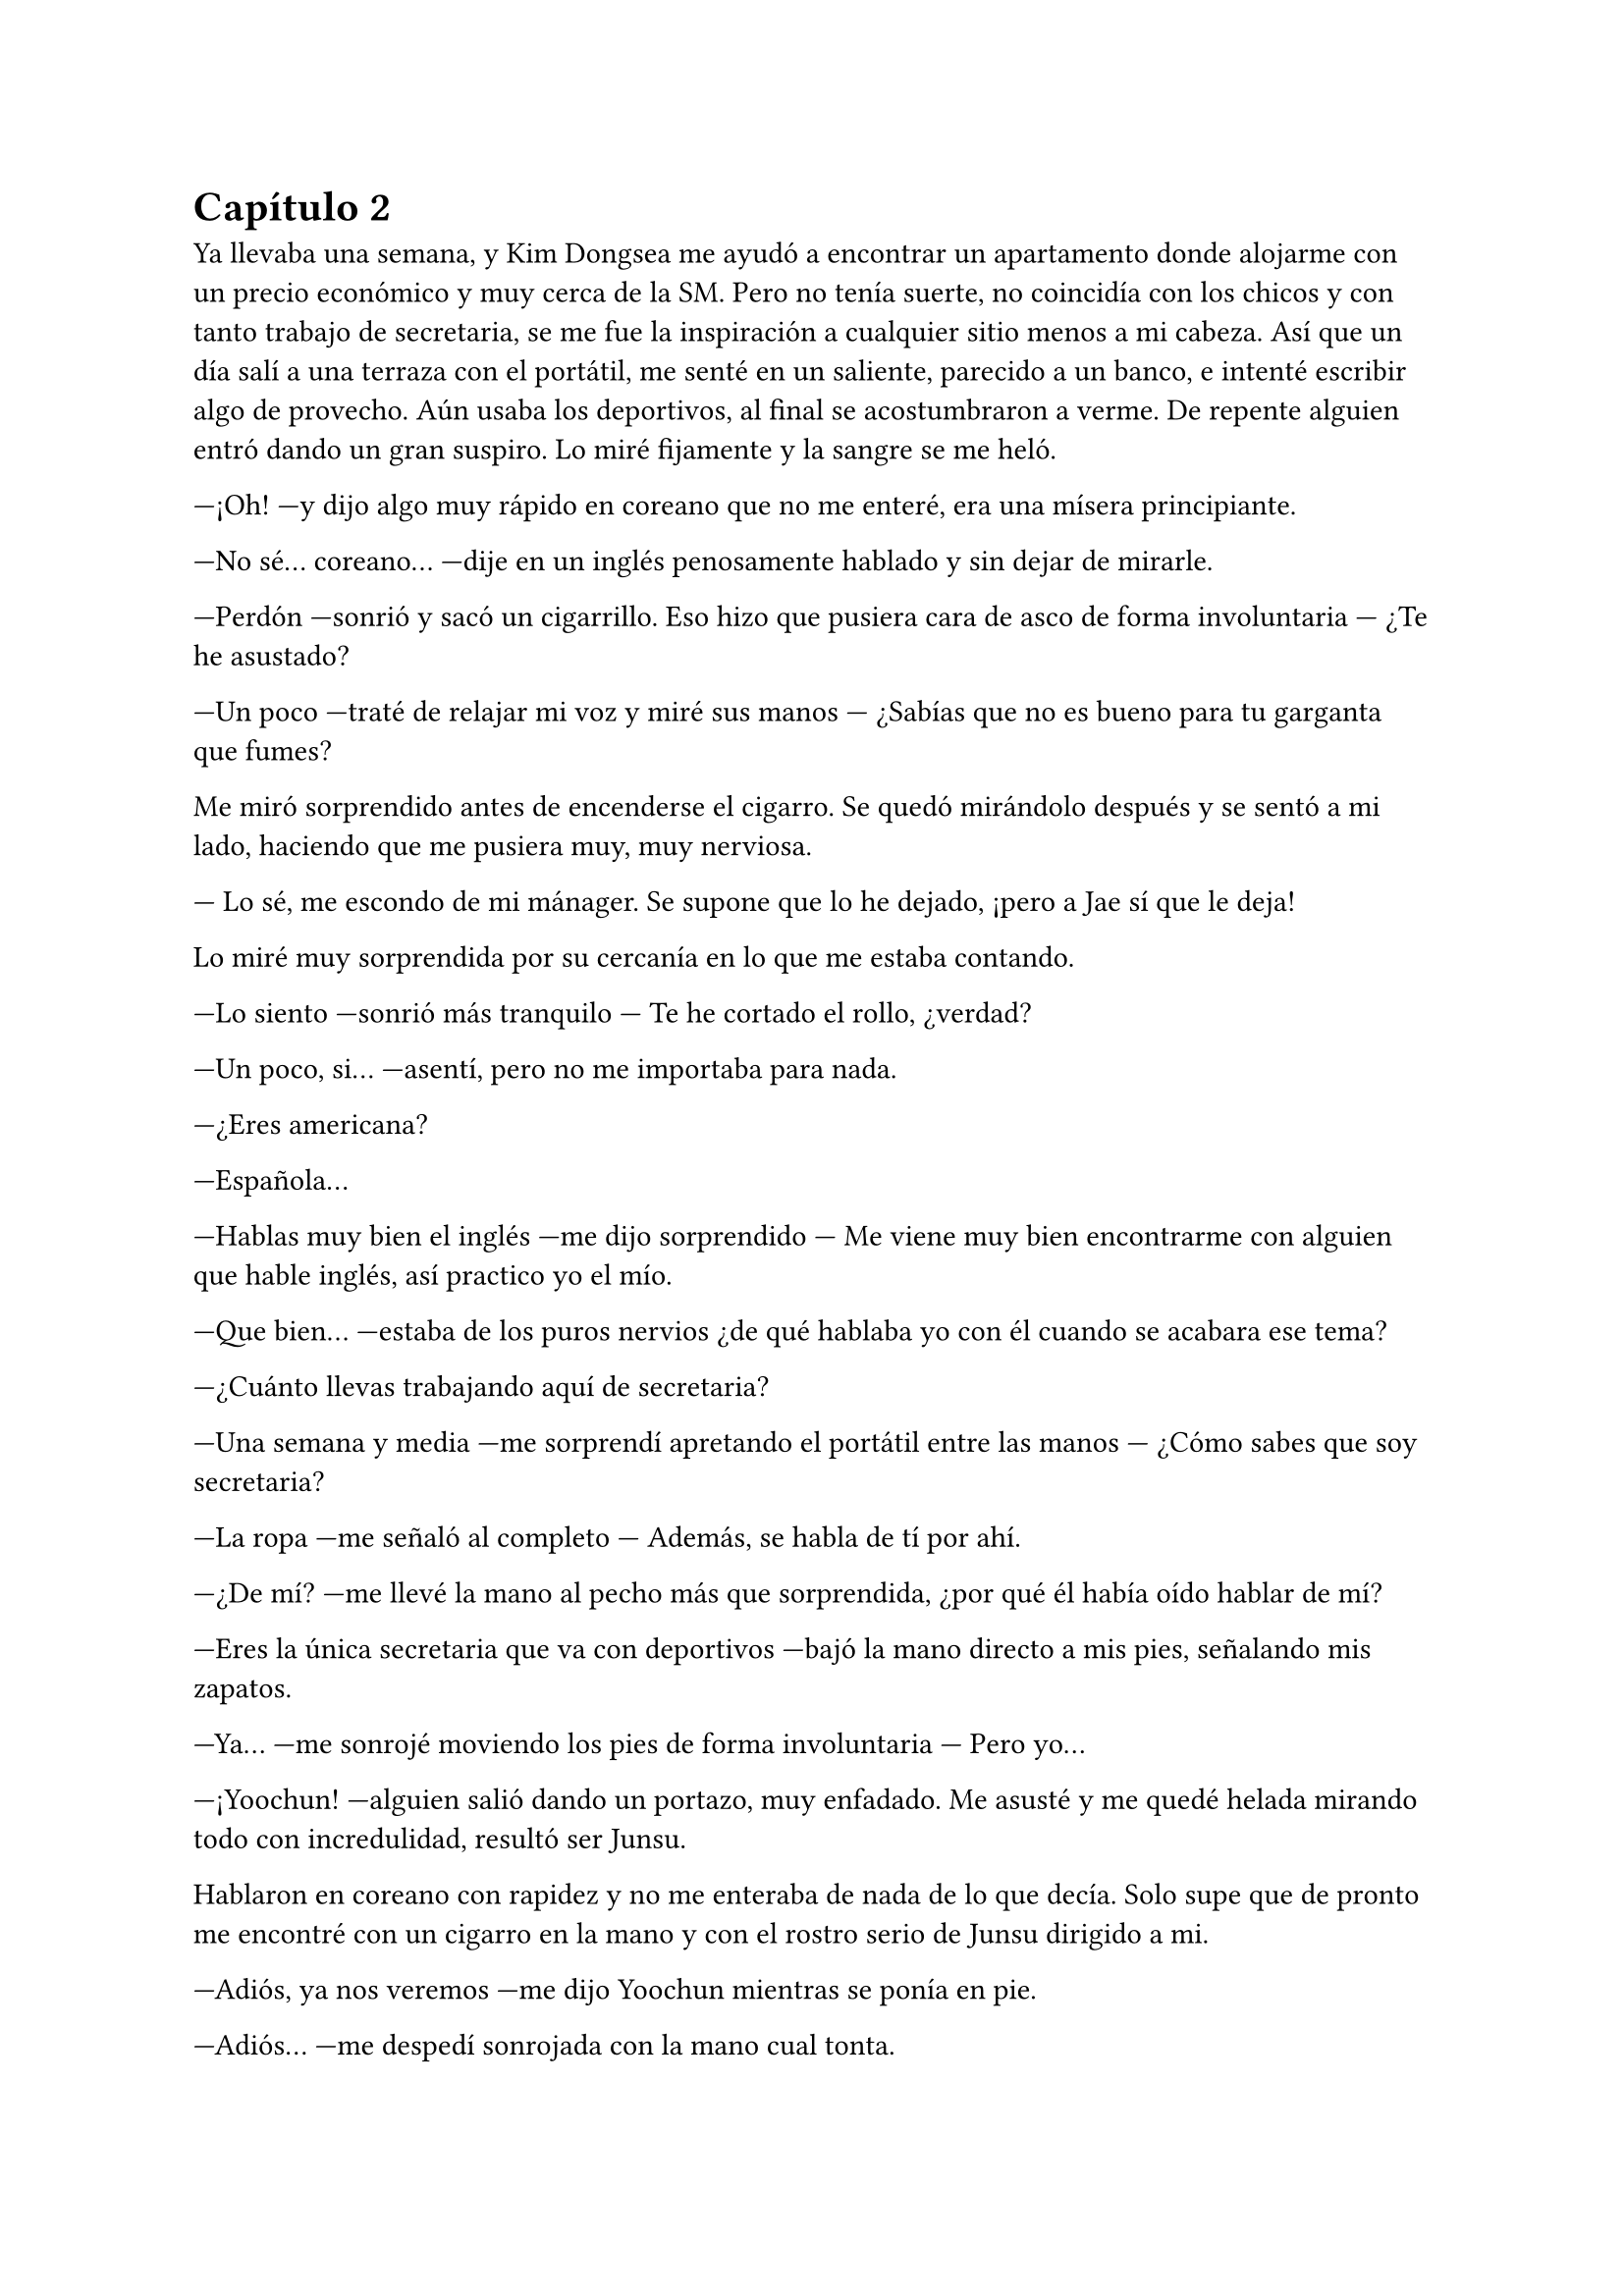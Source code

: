 = Capítulo 2

Ya llevaba una semana, y Kim Dongsea me ayudó a encontrar un apartamento donde alojarme con un precio económico y muy cerca de la SM. Pero no tenía suerte, no coincidía con los chicos y con tanto trabajo de secretaria, se me fue la inspiración a cualquier sitio menos a mi cabeza. Así que un día salí a una terraza con el portátil, me senté en un saliente, parecido a un banco, e intenté escribir algo de provecho. Aún usaba los deportivos, al final se acostumbraron a verme. De repente alguien entró dando un gran suspiro. Lo miré fijamente y la sangre se me heló.

---¡Oh! ---y dijo algo muy rápido en coreano que no me enteré, era una mísera principiante.

---No sé... coreano... ---dije en un inglés penosamente hablado y sin dejar de mirarle.

---Perdón ---sonrió y sacó un cigarrillo. Eso hizo que pusiera cara de asco de forma involuntaria --- ¿Te he asustado?

---Un poco ---traté de relajar mi voz y miré sus manos --- ¿Sabías que no es bueno para tu garganta que fumes?

Me miró sorprendido antes de encenderse el cigarro. Se quedó mirándolo después y se sentó a mi lado, haciendo que me pusiera muy, muy nerviosa.

--- Lo sé, me escondo de mi mánager. Se supone que lo he dejado, ¡pero a Jae sí que le deja!

Lo miré muy sorprendida por su cercanía en lo que me estaba contando.

---Lo siento ---sonrió más tranquilo --- Te he cortado el rollo, ¿verdad?

---Un poco, si... ---asentí, pero no me importaba para nada.

---¿Eres americana?

---Española...

---Hablas muy bien el inglés ---me dijo sorprendido --- Me viene muy bien encontrarme con alguien que hable inglés, así practico yo el mío.

---Que bien... ---estaba de los puros nervios ¿de qué hablaba yo con él cuando se acabara ese tema?

---¿Cuánto llevas trabajando aquí de secretaria?

---Una semana y media ---me sorprendí apretando el portátil entre las manos --- ¿Cómo sabes que soy secretaria?

---La ropa ---me señaló al completo --- Además, se habla de tí por ahí.

---¿De mí? ---me llevé la mano al pecho más que sorprendida, ¿por qué él había oído hablar de mí?

---Eres la única secretaria que va con deportivos ---bajó la mano directo a mis pies, señalando mis zapatos.

---Ya... ---me sonrojé moviendo los pies de forma involuntaria --- Pero yo...

---¡Yoochun! ---alguien salió dando un portazo, muy enfadado. Me asusté y me quedé helada mirando todo con incredulidad, resultó ser Junsu.

Hablaron en coreano con rapidez y no me enteraba de nada de lo que decía. Solo supe que de pronto me encontré con un cigarro en la mano y con el rostro serio de Junsu dirigido a mi.

---Adiós, ya nos veremos ---me dijo Yoochun mientras se ponía en pie.

---Adiós... ---me despedí sonrojada con la mano cual tonta.

En el momento que desapareció por la puerta, abrí la boca de par en par y comencé a reírme para desahogar mis nervios. Enseguida paré porque mi portátil tenía grandes riesgos de sufrir un accidente. Era Yoochun, el chico que me había enamorado allí en España: dulce, guapo... y había estado con él, hablando de tú a tú. Sonreí y la inspiración vino sola.

Al día siguiente allí estaba yo, en la terraza disfrutando de mi merecido descanso, mientras arreglaba una de mis mejores historias para proponerlas como un guion cuando alguien me llamó al móvil.

---¿Diga?

---¿María? ---era Kim Dongsea.

---Si, dime.

---Verás, nos pasaste unas historias cortas el otro día ---dijo y yo asentí --- Hemos elegido una y me gustaría que vinieras para hacer una reunión.

---¿Enserio? ---me ilusioné --- ¿De verdad?

---¡Claro! ---se echó a reír --- Vamos, te espero en la sala dieciocho.

---¡Si, si, en un momento estoy allí!

Colgué, cerré el portátil y me puse en pie. Fui directa hacia la puerta y al abrirla de golpe me choqué de lleno con Yoochun, haciendo que mi portátil cayera al suelo. Miré horrorizada como se quebró la parte superior.

---¡Lo siento! ---se agachó y lo cogió --- No era mi intención.

---Mi portátil... ---lo miré llorosa, me había costado un dineral --- Mi...

---Lo siento, lo siento, lo siento... ---repitió mientras se inclinaba --- ¡Te compraré uno!

---¡No hace falta! ---dije con rapidez --- Yo... creo que puedo comprarme otro...

---No, insisto ---asintió convencido y se pegó el portátil roto al pecho --- Te voy a comprar uno de los mejores, con tu sueldo de secretaria poco vas a hacer...

---En realidad no solo soy secretaria ---dije y él se sorprendió.

---¿Y entonces qué eres? --- se quedó pensativo y me miró guiñando los ojos --- ¿Una periodista? ¿Una fan infiltrada?

---Soy guionista --- Lo último puede que colara y traté de evitar sonar más nerviosa de lo que estaba.

---¿En serio? ---se sorprendió abriendo mucho los ojos --- ¿Se está haciendo algún trabajo tuyo ya?

---Si ---asentí --- Ahora me esperan para la primera reunión.

---Perdón ---sonrió inclinándose --- Te estoy haciendo perder el tiempo. Mañana te llevaré el portátil.

---No hace falta que... --- Me mandó a callar alzando la mano frente a mi rostro

--- Mañana. ¡Nos vemos!

Entró al edificio con mi portátil en los brazos y despareció. Sonreí por su gesto y me puse roja al pensar en lo que tenía en el portátil. Ahí tenía toda su música, fotos de ellos --especialmente de él-- además de mucha información privada. Me dio un mini ataque de ansiedad, pero tenía que calmarme. Seguro que no miraría lo que tenía dentro del ordenador. Llegué a donde me había citado Kim Dongsea, que me esperaba con dos personas más y, válgame la casualidad, el mismísimo Yunho hablando con una chica muy mona. Le había pasado dos propuestas, pero ya sabía cuál iban a hacer, se llamaba _"Se me olvidó"_ y él era el protagonista. Sonreí.

---Bueno, empecemos, ya está aquí la autora ---dijo Kim Dongsea.

Estuvimos hablando sobre muchos detalles de la corta historia, Yunho me preguntó que por qué lo había escogido a él para escribir eso, que él no era tan olvidadizo. La chica que habían escogido para hacer el papel de ella era una chica muy simpática, enseguida congenié con ella. Me explicaron que quitarían lo de los besos apasionados, ya que no querían tener problemas con las fans.

Me encogí de hombros y asentí. Estuvimos hablando sobre el guión, el como actuar, las escenas, los personajes y demás cosas. Se me pasó rápida la mañana, la verdad sea dicha. Después, Kim Dongsea me invitó a almorzar al restaurante de la agencia.

---Será divertida, espero que tenga buena acogida ---meditó.

---En España seguro que sí --- Dije pensando en la cantidad de fans que allí había.

---¿Y por qué no lo publicas allí? ---me dijo con media sonrisa, alzando una ceja.

---Porque Yunho no es famoso allí ---señalé la obviedad --- Por eso me vine aquí.

---Claro, cierto ---asintió entre risas --- ¿Qué edad tienes? Si no te molesta que pregunte.

---No, para nada ---me encogí de hombros --- Tengo veinticinco, pronto cumpliré los veintiséis.

---Buena edad ---puntualizó --- Yo tengo uno más que tú.

---¿Tan solo? ---me sorprendí --- Perdona si te molesta... pero yo te echaba más.

---Si, bueno ---se pasó la mano por el pelo --- Eso me han dicho, pero yo creo que es por ir con traje y bien peinado.

---Puede ser ---me quedé pensativa y sonreí.

---¿Tienes suficiente dinero? ---me preguntó de golpe y yo me quedé de piedra --- Perdona el atrevimiento, pero como siempre vas con deportivos.

---Oh... ---me miré los pies y sonreí sonrojada --- No es que no tenga dinero, lo que pasa es que así voy mucho más cómoda. No me gustan los tacones.

---Vaya... ---asintió moviendo una mano comprendiendo lo que le acababa de decir --- Es que has causado furor por eso y muchos de la empresa quieren conocerte.

---¿En serio? ---abrí mucho los ojos ligeramente ruborizada.

---Uno de ellos fue Yunho, por eso aceptó el trabajo.

Sonreí como una tonta sonrojada sin saber muy bien qué responder a eso. Moví los pies inquieta.

---Bueno, María ---llamó mi atención --- Espero que disfrutes aquí tu trabajo.

---Claro que si ---suspiré algo soñadora y terminé murmurando --- Creo que ahora me va a gustar más.

Hablamos durante un rato más y cada uno tomó su rumbo. Yo seguí como secretaria de ese hombre que no me aprendí el nombre y Kim Dongsea se marchó a su trabajo, que no sabía cuál era exactamente. Al finalizar el día me marché andando hacia mi casa y decidí ponerme con algún guión, pero recordé el accidente que tuve al chocarme con Yoochun, que el peor parado fue mi portátil y sin que yo pudiera reaccionar él se lo llevó prometiéndome uno nuevo. Sonreí sonrojada, estaba siendo muy afortunada en mi estancia allí.

Cuando desperté a la mañana siguiente, todo estaba nublado y parecía que iba a llover. Suspiré entristecida ya que no podría salir a aquella terraza para encontrarme por casualidad a Yoochun y quitarle las ganas de fumar. Llegué a la SM y empecé a hacer mi trabajo. Papeles arriba, abajo, fotocopias y cafés. Antes de la hora del almuerzo me llamaron para que fuera al estudio, ya que quería que les confirmara algunas cosas antes del rodaje del mini drama. A la hora ya estaba libre y me fui a comer algo, estaba desmayada.

Me asomé a una ventana de camino a la cafetería y vi que, efectivamente, estaba lloviendo bastante. Suspiré tristemente y fui a la cafetería tarareando una bonita canción de DBSK.

---Love in the ice ---escuché por detrás.

---¿Mmm? ---me giré y vi a Yoochun. Llevaba un paquete en las manos y sonreía.

---Me temo que acerté en lo segundo que dije ---dijo sin perder esa sonrisa traviesa --- Eres una fan infiltrada.

---¿Qué? ---me sonrojé mucho dando un paso hacia atrás --- ¿Por tararear una canción?

---Por todo lo que tenías en tu ordenador ---señaló lo que tenía en las manos.

---¿Registraste mi ordenador? ---fruncí ligeramente el ceño sintiendo las orejas arder.

---Bueno ---se sonrojó --- Pasé las cosas de un ordenador a otro. Lo siento si te ha molestado.

---Ya está hecho ---resoplé tratando de serenar mi cuerpo --- Y no soy una fan infiltrada.

---¿Que no? ---se echó a reír de pronto --- ¡Tienes un montón de fotos nuestras! Y no solo fotos nuestras, sino de más grupos, y un montón de vídeos...

---Ya, bueno... os conocía ---me sonrojé muchísimo y desvié la cabeza tratando de evitar que me viera tan nerviosa.

---Y dibujas muy bien ---sonrió algo tímido, encogiendo los hombros --- Has sabido sacarme mi lado bueno.

---¡Pero qué--! ---ahí sí que me molesté y le miré directamente a los ojos abriendo la boca --- ¿Has registrado mis cosas...?

---Si y... ---carraspeó un poco tapándose la boca con una mano --- Yo... me alegro de ser tu favorito.

---Oh, mi madre... ---me acerqué a él, cogí el paquete y di media vuelta --- Muchas gracias...

No sé qué hizo él, pero yo quise desaparecer de allí. En los dibujos había puesto _"te amo Yoochun"_ por todos lados y quería morirme de la vergüenza, no sabría cómo podía volver a mirarlo a la cara. Llegué a la cafetería y encendí mi nuevo portátil. Me sorprendí que tuviera de fondo de pantalla una foto de él, y negué pasando mi mano por mi rostro. Lo miré todo, y todo lo que tenía en el viejo estaba ahí, más a parte una carpeta nueva que no tardé en abrir y ver su contenido.

Fotos inéditas, que jamás había visto de DBSK. Caseras, nunca mejor dicho. Unos cuantos vídeos de ellos cuando se aburren en casa, más a parte, el nuevo single que aún no había salido al mercado. Me sorprendí y sonrojé muchísimo, ¿por qué hizo eso? Suspiré y, cerrando aquella carpeta, comencé a escribir.

---Hola ---Kim Dongsea se sentó a mi lado --- ¿Descansando?

---Si, bueno ---me encogí de hombros --- Escribiendo un poco.

---Eso está bien ---asintió --- Según me han dicho, el rodaje va muy bien... Yunho se está divirtiendo mucho.

---Me alegro ---sonreí cerrando el portátil --- ¿A quién habéis llamado al final como amigos secundarios?

---A Changmin, Heechul...

---¡Me encantaría ir!! ---dije de pronto --- ¡Me encantaría conocer a Heechul!

---¡Ah, vale! ---asintió rápido y se miró el reloj --- También saldrá Yoochun, por si también lo quieres conocer.

---Ah... ---me cortó el rollo de lleno --- Creo que... tengo mucho trabajo, sabes.

---¿No quieres conocer a...? ---se sorprendió a mi cambio de actitud.

---Da igual ---le corté nerviosa y comencé a recoger mis cosas --- Otro día mejor, ¿vale?

---Como quieras... --- Seguía sorprendido.

Me marché de allí horrorizada, pensando en el encuentro que había tenido momentos antes con Yoochun. Quería que la tierra me tragara, desaparecer del mundo. Me asomé a la terraza a la que solía ir y vi que ya no llovía así que decidí sentarme y buscar a mi prima para hablar, ya era una hora prudente en España, y le conté lo ocurrido.

---¡¿Y te marchaste sin más?! ¿Estás tonta?

---No podía hacer nada... ha visto todas mis cosas de "te quiero Yoochun" y esas chorradas que tengo. Me da mucho corte volver a verle...

---Uff que tonta ---soltó de golpe y yo me molesté --- Mira, te dice con una sonrisa que se alegra de ser tu favorito, te regala un portátil, te mete en él fotos caseras, vídeos, ¡que más  quieres!

---Sí, soy así de tonta, que quieres que haga... ---escribí enfurruñada conmigo misma más que con ella --- No sé si quiero volver a verlo.

---Es Yoochun...

---¡Lo sé!

---Es tu favorito, el que me dijiste que comenzabas a sentir algo especial hacia él...

---No sé...

---¡Tonta! ---escribió en mayúsculas --- Habla con él, tal vez tengas suerte y tenéis algo más.

---Ha visto que soy una fan más, ¿cómo va a querer salir conmigo?

--- Ay prima ---puso una cara pensativa --- Mira, haz lo que quieras, pero tal vez él no te vea como una fan más.

Dejé de hablar con mi prima y me fui enseguida a mi trabajo.

Pasaron las semanas sin que yo diera muchos paseos, sin que apenas saliera a la terraza, sin ir a ver el rodaje del mini drama. Me dediqué a estudiar coreano y traducir historias.

Con mucha suerte para mí, no volví a ver a Yoochun, aunque me lamentaba cada día y recordaba con pesar las palabras de mi prima.

Uno de esos tanto días tenía la tarde libre y me fui a la terraza a tomar el poco sol que había, por lo que me puse a escribir sentada donde siempre, dándole la espalda a la puerta. Me puse mis auriculares y ya de paso, busqué a mis amigas, dando la casualidad de que estaba Elena por ahí.

---¿Cómo te va por América? ¿Muchos americanos?

---Si ---mentí --- Pero me va genial... ¿has escuchado el nuevo single de DBSK? ---dije mientras yo lo escuchaba.

---¿Ha sacado uno nuevo? ¡No! ¿Cómo se llama?

Me quedé pensativa, ¿lo habían publicado por internet ya? Le escribí el nombre que ponía en el archivo de la canción y esperé.

---Mmmm... No ---negó --- No me sale nada, ¿cómo lo has conseguido tú? ¿En América estáis más enchufados que aquí o qué?

---Ah, esto... ---no sabía que decirle --- Me lo pasó mi prima por correo.

---Pásamelo.

---Eh... tengo que irme, estoy trabajando y puede que mi jefe me pille ---dije como excusa.

---Jope, envíamelo por mail entonces, ¿vale?

---Ok, ok... ¡Bye!

Cerré la conversación. Suspiré y se me vino a la cabeza Yoochun, tan guapo. Miré el fondo de pantalla y me fijé en su boca... tenía unos labios tan... sinceramente no podría describir su boca, pero me encantaba y me volvía loca. Era una de las grandes motivaciones que tenía a la hora de escribir historias. De pronto alguien me tocó el hombro y me giré bajando los auriculares.

---Hola.

Era él. No sabía qué decirle, aunque lo bueno hubiera sido decir hola.

---Oye mira, estuve pensando... ---se sentó a mi lado como si nada --- No creo que seas una fan infiltrada, tendrás tus motivos para estar aquí.

---Buena deducción... ---alcé una ceja apretando la mandíbula nerviosa.

---También disculparme por ver tus cosas y... ---desvió la cabeza. Lo miré con muchísima sospecha, ¿qué había hecho ya? --- Y copiarme algunas cosas ---dijo casi en un  susurro, pero yo lo escuché bien.

---¡¿Qué?! ---me puse en pie instantáneamente haciendo que el portátil casi cayera, él lo cogió al vuelo y a mí me saltó el corazón.

---No tengo para más portátiles como este, sabes... ---sonrió mientras lo dejaba con cuidado sobre el banco.

---¿Estás loco? ¿Qué vale, dos mil euros? ---abrí mucho los ojos.

---Bueno, en euros no sé, pero en won es caro ---asintió.

---¡N-no me cambies de tema!

---Has sido tu... ---dijo divertido pero con algo de miedo.

---¡Te has copiado cosas mías! --- Lo señalé con el dedo separándome de él.

---Bueno, en parte yo lo veo normal ---se justificó alzando un poco las manos --- Tú tienes fotos mías, yo tengo fotos tuyas.

---¿Fotos? ---me señalé sonrojada y él asintió --- ¡¿Para qué quieres tú fotos mías?!

No respondió, pero sonrió. Yo me sonrojé mucho y me puse más nerviosa.

---¿Qué más te has copiado? ---pregunté con un hilo de voz. Estaba a punto de desmayarme.

---Escribes bien... ---dijo con la boca pequeña --- Y tus vídeos son divertidos...

Abrí un montón la boca, no tenía palabras para lo que había dicho. Así que cogí el portátil y me dirigí a la puerta.

---¿Tú eres Kiki? ---me preguntó y yo me giré.

---¿Qué?

---Dime, ¿tú eres Kiki? ---de pronto estaba más serio de lo normal.

Yo estaba aún como un tomate, abrí la puerta para marcharme de allí.

---No puedes esquivarme toda la vida. El drama se tiene que presentar sabes, y yo salgo --- Dijo a mi espalda.

--- Si... soy Kiki ---tras unos segundos que se me hicieron eternos le miré de reojo.

Me marché sin saber qué cara puso, que reacción le dio o siquiera me volteé para preguntarle por qué quería saber si yo era Kiki.

---Oh, mierda... las historias ---reaccioné notando como la sangre bajaba de mi rostro y mi estómago dió un vuelco.

---¿María? ---Kim Dongsea me miró sorprendido al ver mi cara. Sinceramente a mí tampoco me hubiera gustado ver mi cara en ese momento --- ¿Estás bien?

---Si, si, no te preocupes ---asentí abrazada al portátil, tratando de recomponerme.

---¿Segura? ---insistió.

---Que sí ---insistí yo, tratando de sonar más tranquila --- No te preocupes, ya es mi hora de volver a casa. Nos vemos mañana.

---Bueno, quería decirte que en dos semanas es la presentación del mini drama por YouTube ---dijo antes de que me marchara --- Habrá un programa en el que me gustaría que asistieras, irán los actores...

---¿Yo tengo que ir? ---me señalé con preocupación.

---Claro ---dijo como si fuera algo normal --- Lo escribiste tú, además, eres occidental y eso es algo nuevo en la Mnet, créeme.

---Eh... ---no tenía escapatoria --- Ok, ok... hasta mañana.

Me marché de allí más rápida que Superman. Tenía demasiadas cosas en la cabeza, sobre todo en el momento en que Yoochun debía de contestarme por qué tenía fotos mías y simplemente me sonrió. Me vino a la mente las palabras de mi prima y yo me eché en la cama echa un mar de dudas.